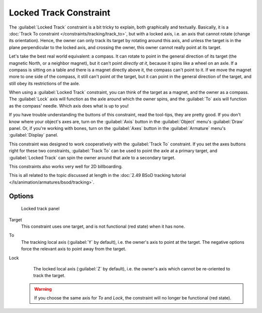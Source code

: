 
..    TODO/Review: {{review
   |im=examples
   }} .


Locked Track Constraint
***********************

The :guilabel:`Locked Track` constraint is a bit tricky to explain, both graphically and textually.
Basically, it is a :doc:`Track To constraint </constraints/tracking/track_to>`, but with a locked axis, i.e.
an axis that cannot rotate (change its orientation). Hence,
the owner can only track its target by rotating around this axis,
and unless the target is in the plane perpendicular to the locked axis, and crossing the owner,
this owner cannot really point at its target.

Let's take the best real world equivalent: a compass.
It can rotate to point in the general direction of its target (the magnetic North,
or a neighbor magnet), but it can't point *directly at it*,
because it spins like a wheel on an axle.
If a compass is sitting on a table and there is a magnet directly above it,
the compass can't point to it. If we move the magnet more to one side of the compass,
it still can't point *at* the target,
but it can point in the general direction of the target,
and still obey its restrictions of the axle.

When using a :guilabel:`Locked Track` constraint, you can think of the target as a magnet,
and the owner as a compass.
The :guilabel:`Lock` axis will function as the axle around which the owner spins,
and the :guilabel:`To` axis will function as the compass' needle.
Which axis does what is up to you!

If you have trouble understanding the buttons of this constraint, read the tool-tips,
they are pretty good. If you don't know where your object's axes are,
turn on the :guilabel:`Axis` button in the :guilabel:`Object` menu's :guilabel:`Draw` panel.
Or, if you're working with bones, turn on the :guilabel:`Axes` button in the
:guilabel:`Armature` menu's :guilabel:`Display` panel.

This constraint was designed to work cooperatively with the :guilabel:`Track To` constraint.
If you set the axes buttons right for these two constraints,
:guilabel:`Track To` can be used to point the axle at a primary target,
and :guilabel:`Locked Track` can spin the owner around that axle to a secondary target.

This constraints also works very well for 2D billboarding.

This is all related to the topic discussed at length in the :doc:`2.49 BSoD tracking tutorial </ls/animation/armatures/bsod/tracking>`.


Options
=======

.. figure:: /images/25-Manual-Constraints-Tracking-LockedTrack.jpg
   :width: 304px
   :figwidth: 304px

   Locked track panel


Target
   This constraint uses one target, and is not functional (red state) when it has none.

To
   The tracking local axis (:guilabel:`Y` by default), i.e. the owner's axis to point at the target. The negative options force the relevant axis to point away from the target.

Lock
   The locked local axis (:guilabel:`Z` by default), i.e. the owner's axis which cannot be re-oriented to track the target.


 .. warning::

	If you choose the same axis for *To* and *Lock*, the constraint will no
	longer be functional (red state).


